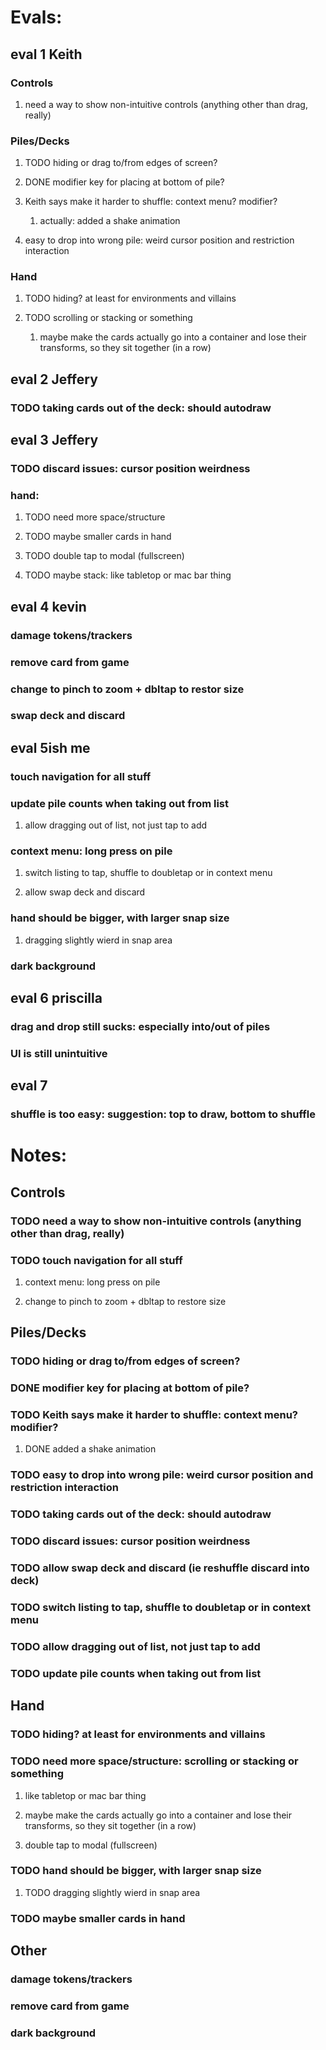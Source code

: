 * Evals:
** eval 1 Keith
*** Controls
**** need a way to show non-intuitive controls (anything other than drag, really)

*** Piles/Decks
**** TODO hiding or drag to/from edges of screen?
**** DONE modifier key for placing at bottom of pile?
**** Keith says make it harder to shuffle: context menu? modifier?
***** actually: added a shake animation
**** easy to drop into wrong pile: weird cursor position and restriction interaction

*** Hand
**** TODO hiding? at least for environments and villains
**** TODO scrolling or stacking or something
***** maybe make the cards actually go into a container and lose their transforms, so they sit together (in a row)

** eval 2 Jeffery
*** TODO taking cards out of the deck: should autodraw

** eval 3 Jeffery
*** TODO discard issues: cursor position weirdness
*** hand:
**** TODO need more space/structure
**** TODO maybe smaller cards in hand
**** TODO double tap to modal (fullscreen)
**** TODO maybe stack: like tabletop or mac bar thing

** eval 4 kevin
*** damage tokens/trackers
*** remove card from game
*** change to pinch to zoom + dbltap to restor size
*** swap deck and discard

** eval 5ish me
*** touch navigation for all stuff
*** update pile counts when taking out from list
**** allow dragging out of list, not just tap to add
*** context menu: long press on pile
**** switch listing to tap, shuffle to doubletap or in context menu
**** allow swap deck and discard
*** hand should be bigger, with larger snap size
**** dragging slightly wierd in snap area
*** dark background

** eval 6 priscilla
*** drag and drop still sucks: especially into/out of piles
*** UI is still unintuitive

** eval 7
*** shuffle is too easy: suggestion: top to draw, bottom to shuffle

* Notes:
** Controls
*** TODO need a way to show non-intuitive controls (anything other than drag, really)
*** TODO touch navigation for all stuff
**** context menu: long press on pile
**** change to pinch to zoom + dbltap to restore size

** Piles/Decks
*** TODO hiding or drag to/from edges of screen?
*** DONE modifier key for placing at bottom of pile?
*** TODO Keith says make it harder to shuffle: context menu? modifier?
**** DONE added a shake animation
*** TODO easy to drop into wrong pile: weird cursor position and restriction interaction
*** TODO taking cards out of the deck: should autodraw
*** TODO discard issues: cursor position weirdness
*** TODO allow swap deck and discard (ie reshuffle discard into deck)
*** TODO switch listing to tap, shuffle to doubletap or in context menu
*** TODO allow dragging out of list, not just tap to add
*** TODO update pile counts when taking out from list

** Hand
*** TODO hiding? at least for environments and villains
*** TODO need more space/structure: scrolling or stacking or something
**** like tabletop or mac bar thing
**** maybe make the cards actually go into a container and lose their transforms, so they sit together (in a row)
**** double tap to modal (fullscreen)
*** TODO hand should be bigger, with larger snap size
**** TODO dragging slightly wierd in snap area
*** TODO maybe smaller cards in hand


** Other
*** damage tokens/trackers
*** remove card from game
*** dark background


